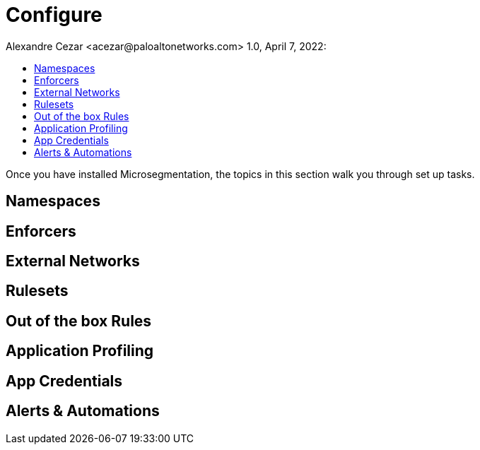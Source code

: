= Configure
Alexandre Cezar <acezar@paloaltonetworks.com> 1.0, April 7, 2022:
:toc:
:toc-title:
:icons: font

Once you have installed Microsegmentation, the topics in this section walk you through set up tasks.

== Namespaces
== Enforcers
== External Networks
== Rulesets
== Out of the box Rules
== Application Profiling
== App Credentials
== Alerts & Automations

